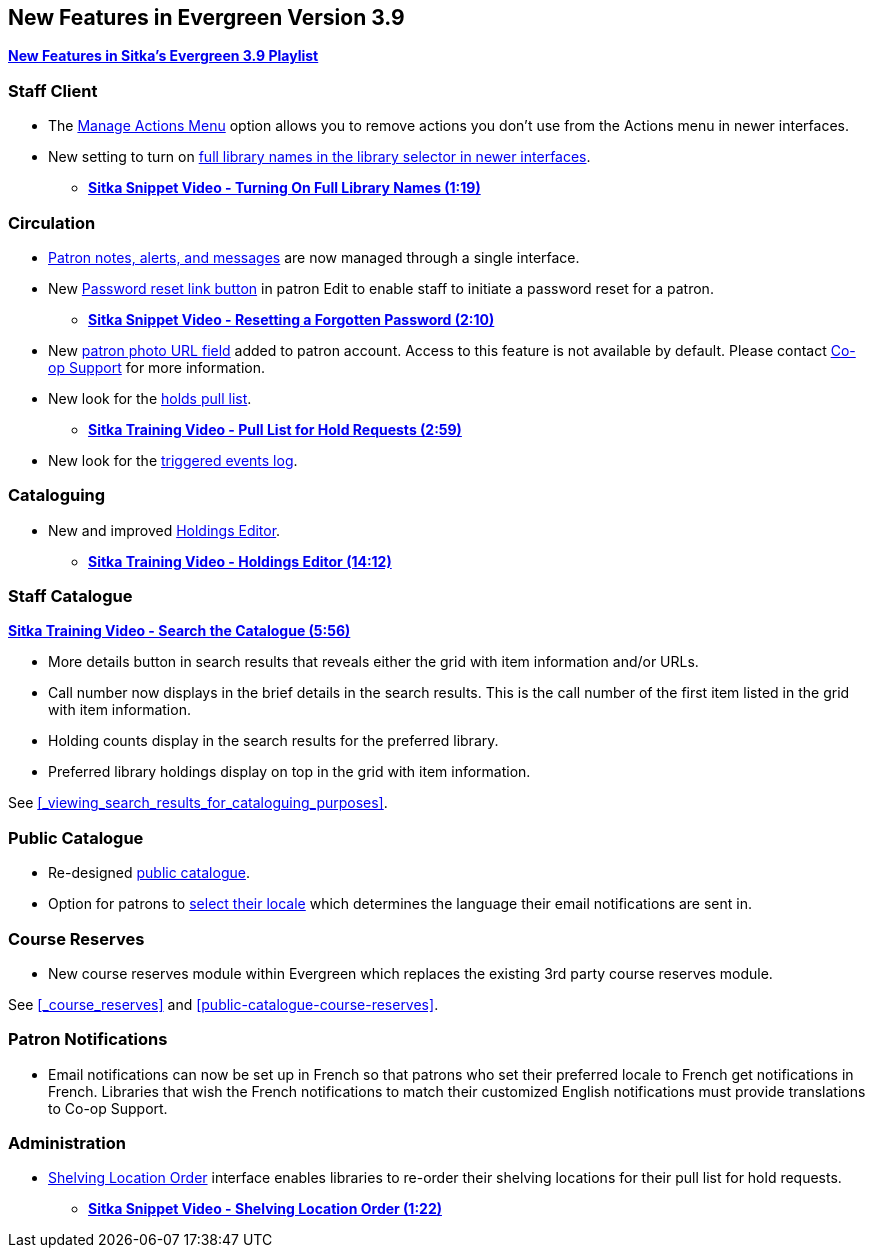 New Features in Evergreen Version 3.9
-------------------------------------

https://www.youtube.com/playlist?list=PLdwlgwBNnH4r5hUb0EkOYmSv4kLv5QaL7[*New Features in Sitka's Evergreen 3.9 Playlist*]

[[new-features-staff-client]]
Staff Client
~~~~~~~~~~~~

* The xref:_manage_actions_menu[Manage Actions Menu] option allows you to remove actions you don't use 
from the Actions menu in newer interfaces.
* New setting to turn on 
xref:_include_full_library_names_in_library_selector[full library names in the library selector in 
newer interfaces].
** link:https://youtu.be/pgDPRt3J-MM[*Sitka Snippet Video - Turning On Full Library Names (1:19)*]

[[new-features-circulation]]
Circulation
~~~~~~~~~~~

* xref:_patron_notes[Patron notes, alerts, and messages] are now managed through a single interface.
* New xref:_resetting_a_patron_password[Password reset link button] in patron Edit to enable staff 
to initiate a password reset for a patron.
** link:https://youtu.be/WNQwt2zXxOY[*Sitka Snippet Video - Resetting a Forgotten Password (2:10)*]
* New xref:_patron_account_fields[patron photo URL field] added to patron account.  Access to this feature 
is not available by default.  
Please contact https://bc.libraries.coop/support/[Co-op Support] for more information.
* New look for the xref:_pull_list_for_hold_requests[holds pull list].
** link:https://youtu.be/CYmk2mwgI5E[*Sitka Training Video - Pull List for Hold Requests (2:59)*]
* New look for the xref:_checking_for_notifications[triggered events log].

[[new-features-cataloguing]]
Cataloguing
~~~~~~~~~~~

* New and improved xref:_holdings_editor[Holdings Editor].
** link:https://youtu.be/7WBAJ1Unz_M[*Sitka Training Video - Holdings Editor (14:12)*]

[[new-features-staff-catalogue]]
Staff Catalogue
~~~~~~~~~~~~~~~

https://youtu.be/PGiYGKJuOnU[*Sitka Training Video - Search the Catalogue (5:56)*]

* More details button in search results that reveals either the grid with item information and/or URLs.
* Call number now displays in the brief details in the search results.  This is the call number of the first item
listed in the grid with item information.
* Holding counts display in the search results for the preferred library.
* Preferred library holdings display on top in the grid with item information.

See xref:_viewing_search_results_for_cataloguing_purposes[].

[[new-features-public-catalogue]]
Public Catalogue
~~~~~~~~~~~~~~~~

* Re-designed xref:_public_catalogue[public catalogue].
* Option for patrons to xref:_personal_information[select their locale] which determines the language 
their email notifications are sent in.

[[new-features-course-reserves]]
Course Reserves
~~~~~~~~~~~~~~~

* New course reserves module within Evergreen which replaces the existing 3rd party course reserves module.

See xref:_course_reserves[] and xref:public-catalogue-course-reserves[].

[[new-features-patron-notifications]]
Patron Notifications
~~~~~~~~~~~~~~~~~~~~

* Email notifications can now be set up in French so that patrons who set their preferred locale to French get 
notifications in French.  Libraries that wish the French notifications to match
their customized English notifications must provide translations to Co-op Support.

[[new-features-administration]]
Administration
~~~~~~~~~~~~~~

* xref:_shelving_location_order[Shelving Location Order] interface enables libraries to re-order 
their shelving locations for their pull list for hold requests.
** https://youtu.be/hjcLkDG2IFM[*Sitka Snippet Video - Shelving Location Order (1:22)*]
